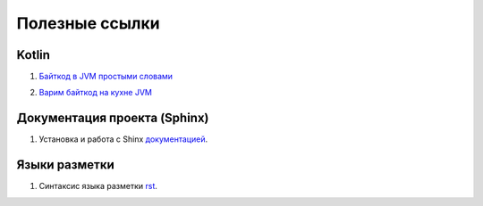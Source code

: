 Полезные ссылки
============


Kotlin
------------------

1. `Байткод в JVM простыми словами`_

.. _`Байткод в JVM простыми словами`: https://habr.com/ru/companies/domclick/articles/500646/

2. `Варим байткод на кухне JVM`_

.. _`Варим байткод на кухне JVM`: https://habr.com/ru/companies/domclick/articles/500646/


Документация проекта (Sphinx)
------------------

1. Установка и работа с Shinx документацией_.

.. _документацией: https://www.sphinx-doc.org/en/master/tutorial/deploying.html#id5


Языки разметки
------------------

1. Синтаксис языка разметки rst_.

.. _rst: https://dockerrtd.readthedocs.io/text/03-sphinx/033_rst.html

